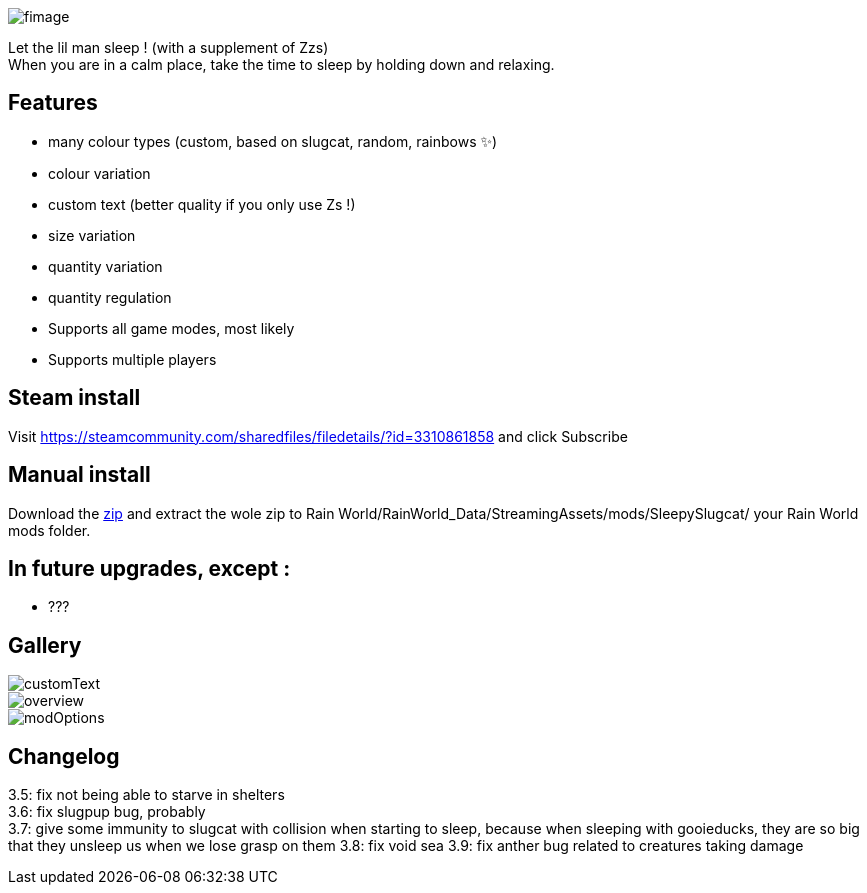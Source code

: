 image::imagesForDescription/fimage.png[]



Let the lil man sleep ! (with a supplement of Zzs) +
When you are in a calm place, take the time to sleep by holding down and relaxing.

## Features
 *   many colour types (custom, based on slugcat, random, rainbows ✨)
  *  colour variation
   * custom text (better quality if you only use Zs !)
    * size variation
    * quantity variation
    * quantity regulation


//-

  *  Supports all game modes, most likely
  *  Supports multiple players

## Steam install
Visit https://steamcommunity.com/sharedfiles/filedetails/?id=3310861858 and click Subscribe

## Manual install
Download the xref:https://codeberg.org/catsoft/RainWorldMods/raw/branch/main/SleepySlugcat/SleepySlugcat.zip[zip] and extract the wole zip to Rain World/RainWorld_Data/StreamingAssets/mods/SleepySlugcat/ your Rain World mods folder.


## In future upgrades, except :

* ???

## Gallery

image::imagesForDescription/customText.png[]
image::imagesForDescription/overview.png[]
image::imagesForDescription/modOptions.png[]

## Changelog

3.5: fix not being able to starve in shelters +
3.6: fix slugpup bug, probably +
3.7: give some immunity to slugcat with collision when starting to sleep, because when sleeping with gooieducks, they are so big that they unsleep us when we lose grasp on them
3.8: fix void sea
3.9: fix anther bug related to creatures taking damage
